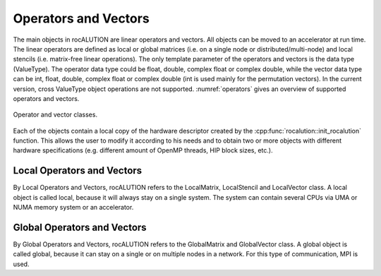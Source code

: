 .. _rocalution_opvec:

*********************
Operators and Vectors
*********************

The main objects in rocALUTION are linear operators and vectors.
All objects can be moved to an accelerator at run time.
The linear operators are defined as local or global matrices (i.e. on a single node or distributed/multi-node) and local stencils (i.e. matrix-free linear operations).
The only template parameter of the operators and vectors is the data type (ValueType).
The operator data type could be float, double, complex float or complex double, while the vector data type can be int, float, double, complex float or complex double (int is used mainly for the permutation vectors).
In the current version, cross ValueType object operations are not supported.
:numref:`operators` gives an overview of supported operators and vectors.

.. _operators:
.. figure:: ../fig/operators.png
  :alt: operator and vector classes
  :align: center

  Operator and vector classes.

Each of the objects contain a local copy of the hardware descriptor created by the :cpp:func:`rocalution::init_rocalution` function.
This allows the user to modify it according to his needs and to obtain two or more objects with different hardware specifications (e.g. different amount of OpenMP threads, HIP block sizes, etc.).

Local Operators and Vectors
===========================
By Local Operators and Vectors, rocALUTION refers to the LocalMatrix, LocalStencil and LocalVector class.
A local object is called local, because it will always stay on a single system.
The system can contain several CPUs via UMA or NUMA memory system or an accelerator.

Global Operators and Vectors
============================
By Global Operators and Vectors, rocALUTION refers to the GlobalMatrix and GlobalVector class.
A global object is called global, because it can stay on a single or on multiple nodes in a network.
For this type of communication, MPI is used.
